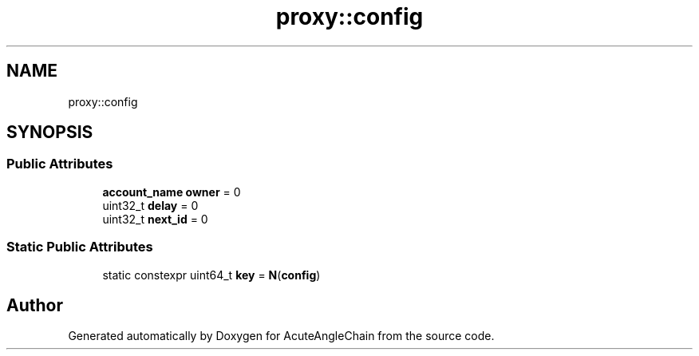 .TH "proxy::config" 3 "Sun Jun 3 2018" "AcuteAngleChain" \" -*- nroff -*-
.ad l
.nh
.SH NAME
proxy::config
.SH SYNOPSIS
.br
.PP
.SS "Public Attributes"

.in +1c
.ti -1c
.RI "\fBaccount_name\fP \fBowner\fP = 0"
.br
.ti -1c
.RI "uint32_t \fBdelay\fP = 0"
.br
.ti -1c
.RI "uint32_t \fBnext_id\fP = 0"
.br
.in -1c
.SS "Static Public Attributes"

.in +1c
.ti -1c
.RI "static constexpr uint64_t \fBkey\fP = \fBN\fP(\fBconfig\fP)"
.br
.in -1c

.SH "Author"
.PP 
Generated automatically by Doxygen for AcuteAngleChain from the source code\&.
